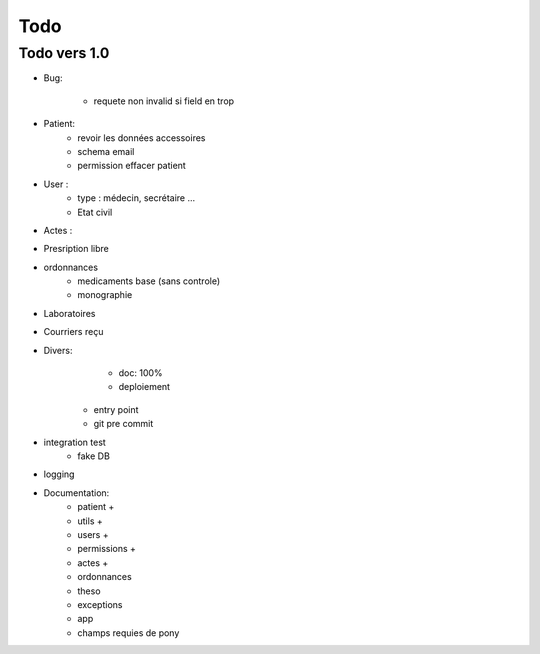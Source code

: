 Todo
****

Todo vers 1.0
===============

* Bug:

    - requete non invalid si field en trop

* Patient:
    - revoir les données accessoires
    - schema email
    - permission effacer patient

* User :
    - type : médecin, secrétaire ...
    - Etat civil

* Actes :

* Presription libre

* ordonnances
    - medicaments base (sans controle)
    - monographie

* Laboratoires
  
* Courriers reçu
  
* Divers:
	- doc: 100%
	- deploiement

    - entry point
    - git pre commit

* integration test
    - fake DB

* logging

* Documentation:
    - patient +
    - utils +
    - users +
    - permissions +
    - actes +
    - ordonnances
    - theso
    - exceptions
    - app
    - champs requies de pony

